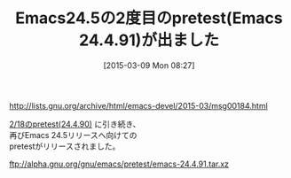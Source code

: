 #+BLOG: rubikitch
#+POSTID: 749
#+BLOG: rubikitch
#+DATE: [2015-03-09 Mon 08:27]
#+PERMALINK: emacs24491
#+OPTIONS: toc:nil num:nil todo:nil pri:nil tags:nil ^:nil \n:t -:nil
#+ISPAGE: nil
#+DESCRIPTION:
# (progn (erase-buffer)(find-file-hook--org2blog/wp-mode))
#+BLOG: rubikitch
#+CATEGORY: リリース情報
#+DESCRIPTION: 
#+TITLE: Emacs24.5の2度目のpretest(Emacs 24.4.91)が出ました
#+begin: org2blog-tags
# content-length: 328
#+HTML: <!-- noindex -->

#+end:
http://lists.gnu.org/archive/html/emacs-devel/2015-03/msg00184.html

[[http://emacs.rubikitch.com/emacs245-pretest/][2/18のpretest(24.4.90)]] に引き続き、
再びEmacs 24.5リリースへ向けての
pretestがリリースされました。

ftp://alpha.gnu.org/gnu/emacs/pretest/emacs-24.4.91.tar.xz
# (progn (forward-line 1)(shell-command "screenshot-time.rb org_template" t))
